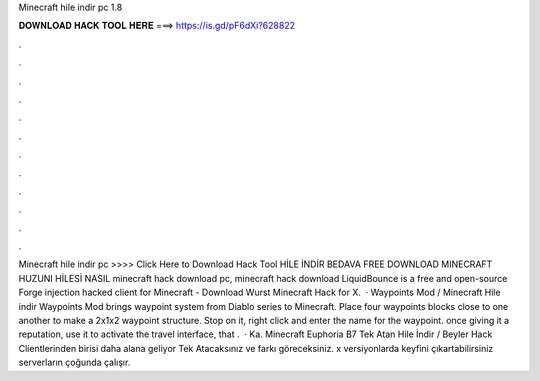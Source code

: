 Minecraft hile indir pc 1.8

𝐃𝐎𝐖𝐍𝐋𝐎𝐀𝐃 𝐇𝐀𝐂𝐊 𝐓𝐎𝐎𝐋 𝐇𝐄𝐑𝐄 ===> https://is.gd/pF6dXi?628822

.

.

.

.

.

.

.

.

.

.

.

.

Minecraft hile indir pc >>>> Click Here to Download Hack Tool HİLE İNDİR BEDAVA FREE DOWNLOAD MINECRAFT HUZUNI HİLESİ NASIL minecraft hack download pc, minecraft hack download LiquidBounce is a free and open-source Forge injection hacked client for Minecraft - Download Wurst Minecraft Hack for X.  · Waypoints Mod / Minecraft Hile indir Waypoints Mod brings waypoint system from Diablo series to Minecraft. Place four waypoints blocks close to one another to make a 2x1x2 waypoint structure. Stop on it, right click and enter the name for the waypoint. once giving it a reputation, use it to activate the travel interface, that .  · Ka. Minecraft Euphoria B7 Tek Atan Hile İndir / Beyler Hack Clientlerinden birisi daha alana geliyor Tek Atacaksınız ve farkı göreceksiniz. x versiyonlarda keyfini çıkartabilirsiniz serverların çoğunda çalışır.